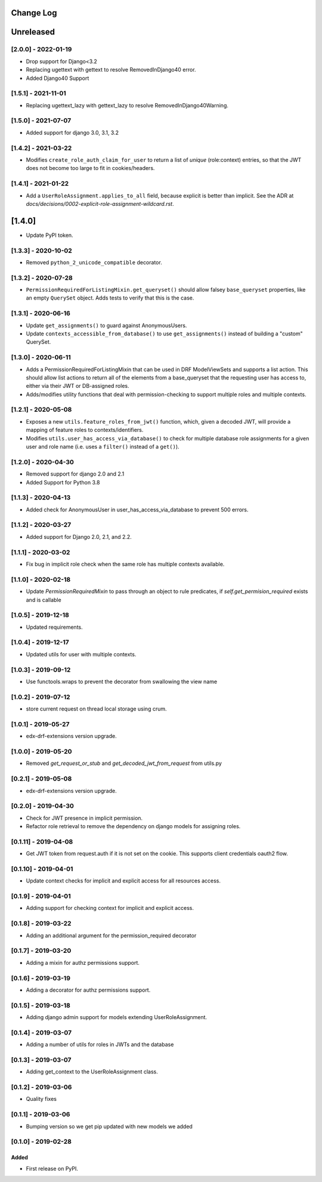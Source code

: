 Change Log
----------

..
   All enhancements and patches to edx_rbac will be documented
   in this file.  It adheres to the structure of http://keepachangelog.com/ ,
   but in reStructuredText instead of Markdown (for ease of incorporation into
   Sphinx documentation and the PyPI description).

   This project adheres to Semantic Versioning (http://semver.org/).

.. There should always be an "Unreleased" section for changes pending release.

Unreleased
--------------------

[2.0.0] - 2022-01-19
~~~~~~~~~~~~~~~~~~~~~~~~~~~~~~~~~~~~~~~~~~~~~~~

* Drop support for Django<3.2
* Replacing ugettext with gettext to resolve RemovedInDjango40 error.
* Added Django40 Support

[1.5.1] - 2021-11-01
~~~~~~~~~~~~~~~~~~~~~~~~~~~~~~~~~~~~~~~~~~~~~~~

* Replacing ugettext_lazy with gettext_lazy to resolve RemovedInDjango40Warning.

[1.5.0] - 2021-07-07
~~~~~~~~~~~~~~~~~~~~~~~~~~~~~~~~~~~~~~~~~~~~~~~

* Added support for django 3.0, 3.1, 3.2

[1.4.2] - 2021-03-22
~~~~~~~~~~~~~~~~~~~~~~~~~~~~~~~~~~~~~~~~~~~~~~~

* Modifies ``create_role_auth_claim_for_user`` to return a list of *unique*
  (role:context) entries, so that the JWT does not become too large
  to fit in cookies/headers.

[1.4.1] - 2021-01-22
~~~~~~~~~~~~~~~~~~~~~~~~~~~~~~~~~~~~~~~~~~~~~~~

* Add a ``UserRoleAssignment.applies_to_all`` field, because explicit is better than implicit.
  See the ADR at `docs/decisions/0002-explicit-role-assignment-wildcard.rst`.

[1.4.0]
-------

* Update PyPI token.

[1.3.3] - 2020-10-02
~~~~~~~~~~~~~~~~~~~~~~~~~~~~~~~~~~~~~~~~~~~~~~~

* Removed ``python_2_unicode_compatible`` decorator.

[1.3.2] - 2020-07-28
~~~~~~~~~~~~~~~~~~~~~~~~~~~~~~~~~~~~~~~~~~~~~~~

* ``PermissionRequiredForListingMixin.get_queryset()`` should allow falsey ``base_queryset`` properties, like
  an empty ``QuerySet`` object.  Adds tests to verify that this is the case.

[1.3.1] - 2020-06-16
~~~~~~~~~~~~~~~~~~~~~~~~~~~~~~~~~~~~~~~~~~~~~~~

* Update ``get_assignments()`` to guard against AnonymousUsers.
* Update ``contexts_accessible_from_database()`` to use ``get_assignments()`` instead of building a "custom" QuerySet.

[1.3.0] - 2020-06-11
~~~~~~~~~~~~~~~~~~~~~~~~~~~~~~~~~~~~~~~~~~~~~~~

* Adds a PermissionRequiredForListingMixin that can be used in DRF ModelViewSets and supports a list action.
  This should allow list actions to return all of the elements from a base_queryset that
  the requesting user has access to, either via their JWT or DB-assigned roles.
* Adds/modifies utility functions that deal with permission-checking to support multiple roles and multiple contexts.

[1.2.1] - 2020-05-08
~~~~~~~~~~~~~~~~~~~~~~~~~~~~~~~~~~~~~~~~~~~~~~~

* Exposes a new ``utils.feature_roles_from_jwt()`` function, which, given a decoded JWT,
  will provide a mapping of feature roles to contexts/identifiers.
* Modifies ``utils.user_has_access_via_database()`` to check for multiple database role assignments
  for a given user and role name (i.e. uses a ``filter()`` instead of a ``get()``).

[1.2.0] - 2020-04-30
~~~~~~~~~~~~~~~~~~~~~~~~~~~~~~~~~~~~~~~~~~~~~~~

* Removed support for django 2.0 and 2.1
* Added Support for Python 3.8

[1.1.3] - 2020-04-13
~~~~~~~~~~~~~~~~~~~~~~~~~~~~~~~~~~~~~~~~~~~~~~~

* Added check for AnonymousUser in user_has_access_via_database to prevent 500 errors.

[1.1.2] - 2020-03-27
~~~~~~~~~~~~~~~~~~~~~~~~~~~~~~~~~~~~~~~~~~~~~~~

* Added support for Django 2.0, 2.1, and 2.2.

[1.1.1] - 2020-03-02
~~~~~~~~~~~~~~~~~~~~~~~~~~~~~~~~~~~~~~~~~~~~~~~

* Fix bug in implicit role check when the same role has multiple contexts available.

[1.1.0] - 2020-02-18
~~~~~~~~~~~~~~~~~~~~~~~~~~~~~~~~~~~~~~~~~~~~~~~

* Update `PermissionRequiredMixin` to pass through an object to rule predicates, if `self.get_permision_required` exists and is callable


[1.0.5] - 2019-12-18
~~~~~~~~~~~~~~~~~~~~~~~~~~~~~~~~~~~~~~~~~~~~~~~

* Updated requirements.

[1.0.4] - 2019-12-17
~~~~~~~~~~~~~~~~~~~~~~~~~~~~~~~~~~~~~~~~~~~~~~~

* Updated utils for user with multiple contexts.

[1.0.3] - 2019-09-12
~~~~~~~~~~~~~~~~~~~~~~~~~~~~~~~~~~~~~~~~~~~~~~~

* Use functools.wraps to prevent the decorator from swallowing the view name

[1.0.2] - 2019-07-12
~~~~~~~~~~~~~~~~~~~~~~~~~~~~~~~~~~~~~~~~~~~~~~~

* store current request on thread local storage using crum.

[1.0.1] - 2019-05-27
~~~~~~~~~~~~~~~~~~~~~~~~~~~~~~~~~~~~~~~~~~~~~~~

* edx-drf-extensions version upgrade.

[1.0.0] - 2019-05-20
~~~~~~~~~~~~~~~~~~~~~~~~~~~~~~~~~~~~~~~~~~~~~~~~

* Removed `get_request_or_stub` and `get_decoded_jwt_from_request` from utils.py

[0.2.1] - 2019-05-08
~~~~~~~~~~~~~~~~~~~~~~~~~~~~~~~~~~~~~~~~~~~~~~~~

* edx-drf-extensions version upgrade.

[0.2.0] - 2019-04-30
~~~~~~~~~~~~~~~~~~~~~~~~~~~~~~~~~~~~~~~~~~~~~~~~

* Check for JWT presence in implicit permission.
* Refactor role retrieval to remove the dependency on django models for assigning roles.

[0.1.11] - 2019-04-08
~~~~~~~~~~~~~~~~~~~~~~~~~~~~~~~~~~~~~~~~~~~~~~~~

* Get JWT token from request.auth if it is not set on the cookie. This supports client credentials oauth2 flow.

[0.1.10] - 2019-04-01
~~~~~~~~~~~~~~~~~~~~~~~~~~~~~~~~~~~~~~~~~~~~~~~~

* Update context checks for implicit and explicit access for all resources access.

[0.1.9] - 2019-04-01
~~~~~~~~~~~~~~~~~~~~~~~~~~~~~~~~~~~~~~~~~~~~~~~~

* Adding support for checking context for implicit and explicit access.

[0.1.8] - 2019-03-22
~~~~~~~~~~~~~~~~~~~~~~~~~~~~~~~~~~~~~~~~~~~~~~~~

* Adding an additional argument for the permission_required decorator

[0.1.7] - 2019-03-20
~~~~~~~~~~~~~~~~~~~~~~~~~~~~~~~~~~~~~~~~~~~~~~~~

* Adding a mixin for authz permissions support.

[0.1.6] - 2019-03-19
~~~~~~~~~~~~~~~~~~~~~~~~~~~~~~~~~~~~~~~~~~~~~~~~

* Adding a decorator for authz permissions support.

[0.1.5] - 2019-03-18
~~~~~~~~~~~~~~~~~~~~~~~~~~~~~~~~~~~~~~~~~~~~~~~~

* Adding django admin support for models extending UserRoleAssignment.

[0.1.4] - 2019-03-07
~~~~~~~~~~~~~~~~~~~~~~~~~~~~~~~~~~~~~~~~~~~~~~~~

* Adding a number of utils for roles in JWTs and the database

[0.1.3] - 2019-03-07
~~~~~~~~~~~~~~~~~~~~~~~~~~~~~~~~~~~~~~~~~~~~~~~~

* Adding get_context to the UserRoleAssignment class.

[0.1.2] - 2019-03-06
~~~~~~~~~~~~~~~~~~~~~~~~~~~~~~~~~~~~~~~~~~~~~~~~

* Quality fixes

[0.1.1] - 2019-03-06
~~~~~~~~~~~~~~~~~~~~~~~~~~~~~~~~~~~~~~~~~~~~~~~~

* Bumping version so we get pip updated with new models we added

[0.1.0] - 2019-02-28
~~~~~~~~~~~~~~~~~~~~~~~~~~~~~~~~~~~~~~~~~~~~~~~~

Added
_____

* First release on PyPI.
